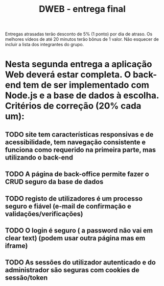#+TITLE: DWEB - entrega final
#+DESCRIPTION:
#+DEADLINE: 2021/01/28    6:00AM
Entregas atrasadas terão desconto de 5% (1 ponto) por dia de atraso. Os melhores vídeos de até 20 minutos terão bônus de 1 valor.
Não esquecer de incluir a lista dos integrantes do grupo.

* Nesta segunda entrega a aplicação Web deverá estar completa. O back-end tem de ser implementado com Node.js e a base de dados à escolha. Critérios de correção (20% cada um):

** TODO site tem características responsivas e de acessibilidade, tem navegação consistente e funciona como requerido na primeira parte, mas utilizando o back-end

** TODO A página de back-office permite fazer o CRUD *seguro* da base de dados

** TODO registo de utilizadores é um processo *seguro* e *fiável* (e-mail de confirmação e validações/verificações)

** TODO O login é *seguro* ( a password não vai em clear text) (podem usar outra página mas em iframe)

** TODO As sessões do utilizador autenticado e do administrador são *seguras* com cookies de sessão/token



